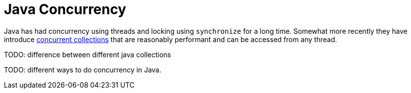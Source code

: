 = Java Concurrency

Java has had concurrency using threads and locking using `synchronize` for a long time. Somewhat more recently they have introduce link:Java-Concurrent-Collections.adoc[concurrent collections] that are reasonably performant and can be accessed from any thread.

TODO: difference between different java collections

TODO: different ways to do concurrency in Java.